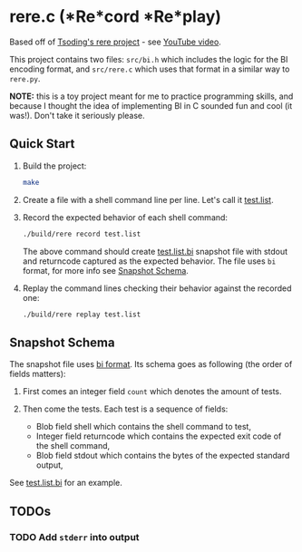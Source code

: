 * rere.c (*Re*cord *Re*play)

  Based off of [[https://github.com/tsoding/rere.py][Tsoding's rere project]] -
  see [[https://www.youtube.com/watch?v=32a52fOBDQY][YouTube video]].

  This project contains two files: =src/bi.h= which includes the logic for the
  BI encoding format, and =src/rere.c= which uses that format in a similar way
  to =rere.py=.

  *NOTE:* this is a toy project meant for me to practice programming skills,
  and because I thought the idea of implementing BI in C sounded fun and cool
  (it was!). Don't take it seriously please.

** Quick Start

   1. Build the project:

      #+begin_src bash
      make
      #+end_src

   2. Create a file with a shell command line per line. Let's call it
      [[./test.list][test.list]].

   3. Record the expected behavior of each shell command:

      #+begin_src bash
      ./build/rere record test.list
      #+end_src

      The above command should create [[./test.list.bi][test.list.bi]] snapshot
      file with stdout and returncode captured as the expected behavior. The
      file uses =bi= format, for more info see [[#snapshot-schema][Snapshot
      Schema]].

   4. Replay the command lines checking their behavior against the recorded one:

      #+begin_src bash
      ./build/rere replay test.list
      #+end_src


** Snapshot Schema
#+CUSTOM_ID: snapshot-schema

   The snapshot file uses [[https://github.com/tsoding/bi-format][bi format]]. Its schema goes as following (the order of fields matters):

   1. First comes an integer field =count= which denotes the amount of tests.

   2. Then come the tests. Each test is a sequence of fields: 

      - Blob field shell which contains the shell command to test,
      - Integer field returncode which contains the expected exit code of the shell command,
      - Blob field stdout which contains the bytes of the expected standard output,

      # TODO: - Blob field stderr which contains the bytes of the expected standard error output.

See [[./test.list.bi][test.list.bi]] for an example.

** TODOs

*** TODO Add =stderr= into output
